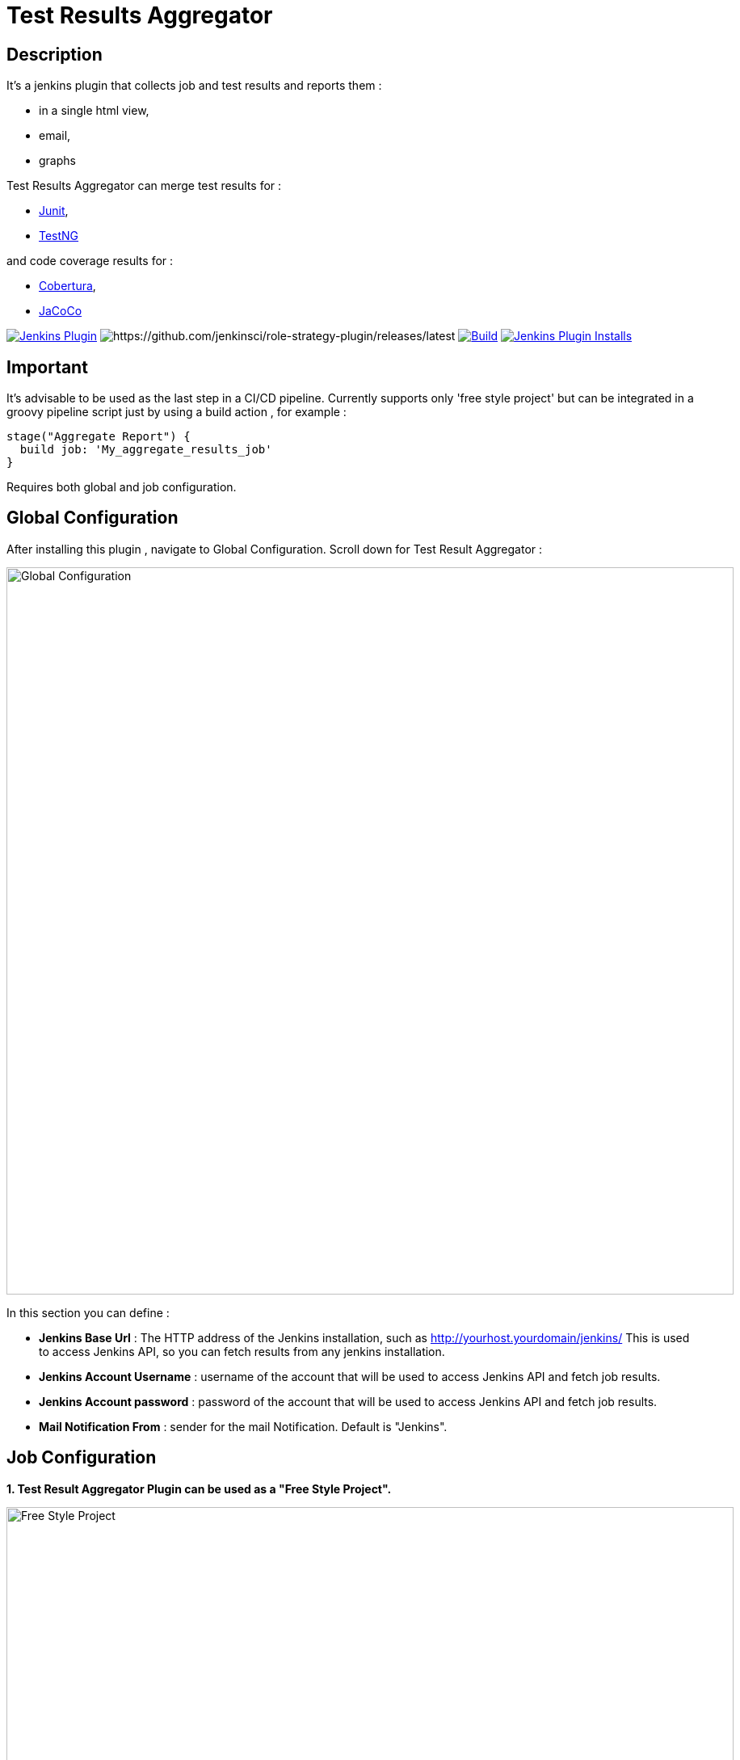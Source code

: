 = Test Results Aggregator
:imagesdir: screenshots
:icons:

== Description

It's a jenkins plugin that collects job and test results and reports them :

* in a single html view,
* email, 
* graphs

Test Results Aggregator can merge test results for : 

* https://plugins.jenkins.io/junit[Junit], 
* https://plugins.jenkins.io/testng-plugin[TestNG]

and code coverage results for : 

* https://plugins.jenkins.io/cobertura[Cobertura], 
* https://plugins.jenkins.io/jacoco[JaCoCo]

image:https://img.shields.io/jenkins/plugin/v/test-results-aggregator.svg[Jenkins Plugin,link=https://plugins.jenkins.io/test-results-aggregator]
image:https://ci.jenkins.io/buildStatus/icon?job=Plugins/test-results-aggregator-plugin/master[https://github.com/jenkinsci/role-strategy-plugin/releases/latest]
image:https://github.com/jenkinsci/test-results-aggregator-plugin/workflows/Java_CI/badge.svg[Build,link= https://github.com/jenkinsci/test-results-aggregator-plugin/workflows/Java_CI]
image:https://img.shields.io/jenkins/plugin/i/test-results-aggregator.svg?color=blue[Jenkins Plugin Installs,link=https://plugins.jenkins.io/test-results-aggregator]

== Important

It's advisable to be used as the last step in a CI/CD pipeline. Currently supports only 'free style project' but can be integrated in a groovy pipeline script just by using a build action , for example : 

    stage("Aggregate Report") {	
      build job: 'My_aggregate_results_job'
    }

Requires both global and job configuration.

== Global Configuration

After installing this plugin , navigate to Global Configuration. Scroll down for Test Result Aggregator :

image::Global_Configuration.png[Global Configuration,900,align="right"]

In this section you can define : 

* **Jenkins Base Url** : The HTTP address of the Jenkins installation, such as http://yourhost.yourdomain/jenkins/ This is used to access Jenkins API, so you can fetch results from any jenkins installation.
* **Jenkins Account Username** : username of the account that will be used to access Jenkins API and fetch job results.
* **Jenkins Account password** : password of the account that will be used to access Jenkins API and fetch job results.
* **Mail Notification From** : sender for the mail Notification. Default is "Jenkins".


== Job Configuration

**1. Test Result Aggregator Plugin can be used as a "Free Style Project". ** 

image::FreeStyleProject.png[Free Style Project,900,align="right"]

**2. Select "Add Post Build" action and scroll to "Aggregate Test Results" action. **

image::PostBuildAction.png[Post Build Action,900,align="right"]

**3. Add Groups/Teams and Jenkins Jobs **

image::FreeStyleProject_Jobs.png[Jobs Configuraion,900,align="right"]
  
* Group/Team : it's optional, it's used in report to group Jenkins jobs. For example teams , products or testing types.
* Job Name : It's mandatory, it's the exact Jenkins job name to get results. In case of a job inside a 'folder' use : folderName/jobName or folderName(s)/jobName
* Job Friendly Name : it's optional, used only for reporting purposes, if null or empty then "Job Name" will be used in report.
 
**4. Add Recipients List , Before,After Body text, theme and Sort by option **

image::ReceipientsList.png[Recipients,900,align="right"]
	
* Recipients List : comma separated recipients list, ex : nick@some.com,mairy@some.com . if empty no email will be triggered. Supports also job variables.
* Subject prefix : prefix for mail subject. Supports also job & env variables.
* Columns : html & email report columns and the order of them, comma separated. Possible columns are : 

 ** Health, Job, Status, Percentage, Total, Pass, Fail, Skip, Commits, LastRun, Duration, Description, Packages, Files, Classes, Methods, Lines, Conditions & Sonar
* Before body : plain text or html code to add before report table. Supports also job & env variables , for example ${WORKSPACE} or ${myVariable}
* After body : plain text or html code to add after report table. Supports also job & env variables.
* Mail Theme : Ligth or dark mail theme.
* Sort Results By : report will be sorted accordingly. If there are Groups then sorting refers to jobs inside a group.
 
**5. Outdated results **

image::OutofDate.png[OutofDate,900,align="right"]
	
Out Of Date Results in Hours : jobs with results more than X hours ago will be marked with 'red' color under 'Last Run' column report. Otherwise (if blank) column 'Last Run' will just have the timestamp of job completion.

**6. Compare with previous run **

image::CompareWithPrevious.png[CompareWithPrevious,900,align="right"]

Compare with previous : current run will be compared with the previous regarding job statuses and tests results.

**7. Ignore Jobs from report by status **

image::IgnoreJobs.png[IgnoreJobs,900,align="right"]

== Reports

1.Jobs and Tests graphs, see a sample :

image::MainView.png[Main View,900,align="right"]

2.HTML Report , sample :

image::htmlView2.png[Html View,900,align="right"]
  
    * the html report is generated under workspace/html/index.html and can be published also via https://plugins.jenkins.io/htmlpublisher[HTML Publisher Plugin] 
    * the same report is send via mail. You should configure in 'Global Configuration' the 'SMTP server' under 'E-mail Notification' configuration section.
 
3.Aggregated view , sample : 

image::AggregatedView.png[Aggregated,900,align="right"]


== Release Notes

See the https://github.com/jenkinsci/test-results-aggregator-plugin/releases[Github releases page].

Jenkins CI https://ci.jenkins.io/job/Plugins/job/test-results-aggregator-plugin/
